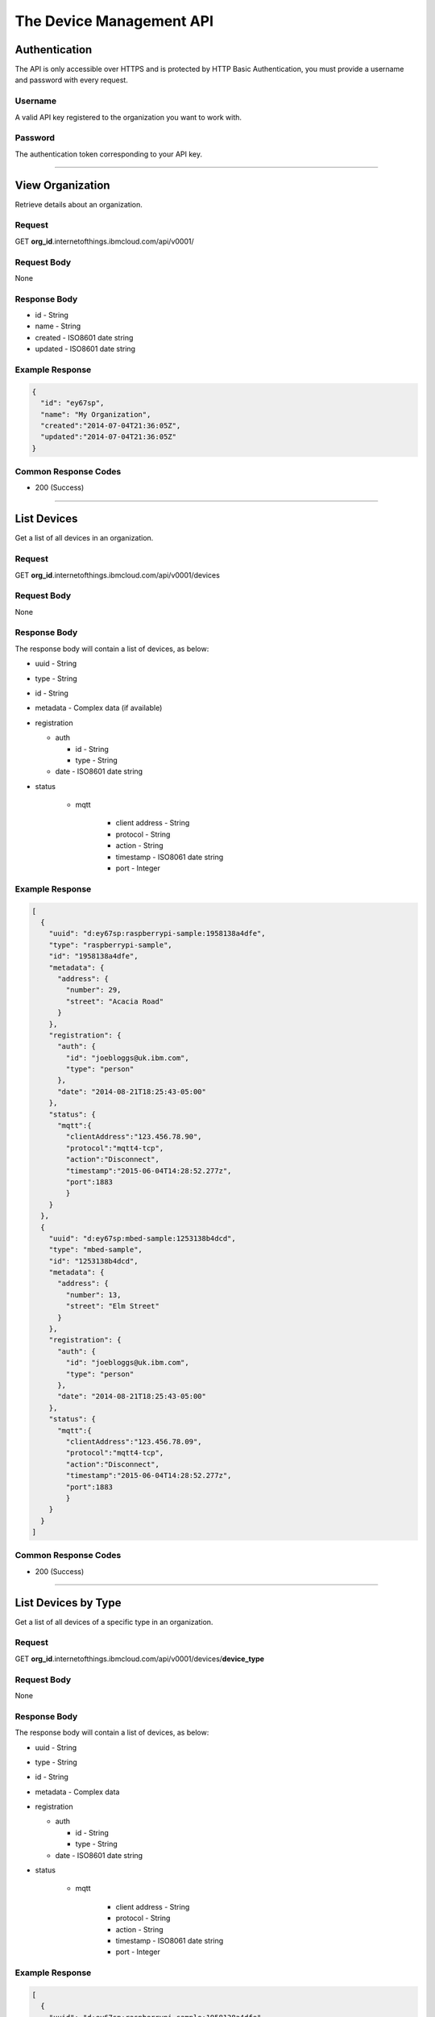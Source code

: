 ===============================================================================
The Device Management API 
===============================================================================

-------------------------------------------------------------------------------
Authentication
-------------------------------------------------------------------------------

The API is only accessible over HTTPS and is protected by HTTP Basic 
Authentication, you must provide a username and password with every request. 

~~~~~~~~~~~~~~~~~~~~~~~~~~~~~~~~~~~~~~~~~~~~~~~~~~~~~~~~~~~~~~~~~~~~~~~~~~~~~~~
Username
~~~~~~~~~~~~~~~~~~~~~~~~~~~~~~~~~~~~~~~~~~~~~~~~~~~~~~~~~~~~~~~~~~~~~~~~~~~~~~~

A valid API key registered to the organization you want to work with.

~~~~~~~~~~~~~~~~~~~~~~~~~~~~~~~~~~~~~~~~~~~~~~~~~~~~~~~~~~~~~~~~~~~~~~~~~~~~~~~
Password
~~~~~~~~~~~~~~~~~~~~~~~~~~~~~~~~~~~~~~~~~~~~~~~~~~~~~~~~~~~~~~~~~~~~~~~~~~~~~~~

The authentication token corresponding to your API key. 


----


-------------------------------------------------------------------------------
View Organization
-------------------------------------------------------------------------------

Retrieve details about an organization. 

~~~~~~~~~~~~~~~~~~~~~~~~~~~~~~~~~~~~~~~~~~~~~~~~~~~~~~~~~~~~~~~~~~~~~~~~~~~~~~~
Request
~~~~~~~~~~~~~~~~~~~~~~~~~~~~~~~~~~~~~~~~~~~~~~~~~~~~~~~~~~~~~~~~~~~~~~~~~~~~~~~
GET **org\_id**.internetofthings.ibmcloud.com/api/v0001/

~~~~~~~~~~~~~~~~~~~~~~~~~~~~~~~~~~~~~~~~~~~~~~~~~~~~~~~~~~~~~~~~~~~~~~~~~~~~~~~
Request Body
~~~~~~~~~~~~~~~~~~~~~~~~~~~~~~~~~~~~~~~~~~~~~~~~~~~~~~~~~~~~~~~~~~~~~~~~~~~~~~~

None

~~~~~~~~~~~~~~~~~~~~~~~~~~~~~~~~~~~~~~~~~~~~~~~~~~~~~~~~~~~~~~~~~~~~~~~~~~~~~~~
Response Body
~~~~~~~~~~~~~~~~~~~~~~~~~~~~~~~~~~~~~~~~~~~~~~~~~~~~~~~~~~~~~~~~~~~~~~~~~~~~~~~

-  id - String
-  name - String
-  created - ISO8601 date string
-  updated - ISO8601 date string

~~~~~~~~~~~~~~~~~~~~~~~~~~~~~~~~~~~~~~~~~~~~~~~~~~~~~~~~~~~~~~~~~~~~~~~~~~~~~~~
Example Response
~~~~~~~~~~~~~~~~~~~~~~~~~~~~~~~~~~~~~~~~~~~~~~~~~~~~~~~~~~~~~~~~~~~~~~~~~~~~~~~

.. code:: json

    {
      "id": "ey67sp",
      "name": "My Organization",
      "created":"2014-07-04T21:36:05Z",
      "updated":"2014-07-04T21:36:05Z"
    }

~~~~~~~~~~~~~~~~~~~~~~~~~~~~~~~~~~~~~~~~~~~~~~~~~~~~~~~~~~~~~~~~~~~~~~~~~~~~~~~
Common Response Codes
~~~~~~~~~~~~~~~~~~~~~~~~~~~~~~~~~~~~~~~~~~~~~~~~~~~~~~~~~~~~~~~~~~~~~~~~~~~~~~~

-  200 (Success)


----


-------------------------------------------------------------------------------
List Devices
-------------------------------------------------------------------------------

Get a list of all devices in an organization.

~~~~~~~~~~~~~~~~~~~~~~~~~~~~~~~~~~~~~~~~~~~~~~~~~~~~~~~~~~~~~~~~~~~~~~~~~~~~~~~
Request
~~~~~~~~~~~~~~~~~~~~~~~~~~~~~~~~~~~~~~~~~~~~~~~~~~~~~~~~~~~~~~~~~~~~~~~~~~~~~~~

GET **org\_id**.internetofthings.ibmcloud.com/api/v0001/devices

~~~~~~~~~~~~~~~~~~~~~~~~~~~~~~~~~~~~~~~~~~~~~~~~~~~~~~~~~~~~~~~~~~~~~~~~~~~~~~~
Request Body
~~~~~~~~~~~~~~~~~~~~~~~~~~~~~~~~~~~~~~~~~~~~~~~~~~~~~~~~~~~~~~~~~~~~~~~~~~~~~~~

None

~~~~~~~~~~~~~~~~~~~~~~~~~~~~~~~~~~~~~~~~~~~~~~~~~~~~~~~~~~~~~~~~~~~~~~~~~~~~~~~
Response Body
~~~~~~~~~~~~~~~~~~~~~~~~~~~~~~~~~~~~~~~~~~~~~~~~~~~~~~~~~~~~~~~~~~~~~~~~~~~~~~~

The response body will contain a list of devices, as below:

-  uuid - String
-  type - String
-  id - String
-  metadata - Complex data (if available)
-  registration

   -  auth

      -  id - String
      -  type - String

   -  date - ISO8601 date string
   
-  status

    -  mqtt
    
        -  client address - String
        -  protocol - String
        -  action - String
        -  timestamp - ISO8061 date string
        -  port - Integer

~~~~~~~~~~~~~~~~~~~~~~~~~~~~~~~~~~~~~~~~~~~~~~~~~~~~~~~~~~~~~~~~~~~~~~~~~~~~~~~
Example Response
~~~~~~~~~~~~~~~~~~~~~~~~~~~~~~~~~~~~~~~~~~~~~~~~~~~~~~~~~~~~~~~~~~~~~~~~~~~~~~~

.. code:: json

    [
      {
        "uuid": "d:ey67sp:raspberrypi-sample:1958138a4dfe",
        "type": "raspberrypi-sample", 
        "id": "1958138a4dfe",
        "metadata": {
          "address": {
            "number": 29,
            "street": "Acacia Road"
          }
        },
        "registration": {
          "auth": {
            "id": "joebloggs@uk.ibm.com",
            "type": "person"
          },
          "date": "2014-08-21T18:25:43-05:00"
        },
        "status": {
          "mqtt":{
            "clientAddress":"123.456.78.90",
            "protocol":"mqtt4-tcp",
            "action":"Disconnect",
            "timestamp":"2015-06-04T14:28:52.277z",
            "port":1883
            }
        }
      },
      {
        "uuid": "d:ey67sp:mbed-sample:1253138b4dcd",
        "type": "mbed-sample", 
        "id": "1253138b4dcd",
        "metadata": {
          "address": {
            "number": 13,
            "street": "Elm Street"
          }
        },
        "registration": {
          "auth": {
            "id": "joebloggs@uk.ibm.com",
            "type": "person"
          },
          "date": "2014-08-21T18:25:43-05:00"
        },
        "status": {
          "mqtt":{
            "clientAddress":"123.456.78.09",
            "protocol":"mqtt4-tcp",
            "action":"Disconnect",
            "timestamp":"2015-06-04T14:28:52.277z",
            "port":1883
            }
        }
      }
    ]

~~~~~~~~~~~~~~~~~~~~~~~~~~~~~~~~~~~~~~~~~~~~~~~~~~~~~~~~~~~~~~~~~~~~~~~~~~~~~~~
Common Response Codes
~~~~~~~~~~~~~~~~~~~~~~~~~~~~~~~~~~~~~~~~~~~~~~~~~~~~~~~~~~~~~~~~~~~~~~~~~~~~~~~

-  200 (Success)


----


-------------------------------------------------------------------------------
List Devices by Type
-------------------------------------------------------------------------------

Get a list of all devices of a specific type in an organization.

~~~~~~~~~~~~~~~~~~~~~~~~~~~~~~~~~~~~~~~~~~~~~~~~~~~~~~~~~~~~~~~~~~~~~~~~~~~~~~~
Request
~~~~~~~~~~~~~~~~~~~~~~~~~~~~~~~~~~~~~~~~~~~~~~~~~~~~~~~~~~~~~~~~~~~~~~~~~~~~~~~

GET **org\_id**.internetofthings.ibmcloud.com/api/v0001/devices/**device\_type**

~~~~~~~~~~~~~~~~~~~~~~~~~~~~~~~~~~~~~~~~~~~~~~~~~~~~~~~~~~~~~~~~~~~~~~~~~~~~~~~
Request Body
~~~~~~~~~~~~~~~~~~~~~~~~~~~~~~~~~~~~~~~~~~~~~~~~~~~~~~~~~~~~~~~~~~~~~~~~~~~~~~~

None

~~~~~~~~~~~~~~~~~~~~~~~~~~~~~~~~~~~~~~~~~~~~~~~~~~~~~~~~~~~~~~~~~~~~~~~~~~~~~~~
Response Body
~~~~~~~~~~~~~~~~~~~~~~~~~~~~~~~~~~~~~~~~~~~~~~~~~~~~~~~~~~~~~~~~~~~~~~~~~~~~~~~

The response body will contain a list of devices, as below:

-  uuid - String
-  type - String
-  id - String
-  metadata - Complex data
-  registration

   -  auth

      -  id - String
      -  type - String

   -  date - ISO8601 date string
   
-  status

    -  mqtt
    
        -  client address - String
        -  protocol - String
        -  action - String
        -  timestamp - ISO8061 date string
        -  port - Integer

~~~~~~~~~~~~~~~~~~~~~~~~~~~~~~~~~~~~~~~~~~~~~~~~~~~~~~~~~~~~~~~~~~~~~~~~~~~~~~~
Example Response
~~~~~~~~~~~~~~~~~~~~~~~~~~~~~~~~~~~~~~~~~~~~~~~~~~~~~~~~~~~~~~~~~~~~~~~~~~~~~~~

.. code:: json

    [
      {
        "uuid": "d:ey67sp:raspberrypi-sample:1958138a4dfe",
        "type": "raspberrypi-sample", 
        "id": "1958138a4dfe",
        "metadata": {
          "address": {
            "number": 29,
            "street": "Acacia Road"
          }
        },
        "registration": {
          "auth": {
            "id": "joebloggs@uk.ibm.com",
            "type": "person"
          },
          "date": "2014-08-21T18:25:43-05:00"
        }
        "status": {
          "mqtt":{
            "clientAddress":"123.456.78.90",
            "protocol":"mqtt4-tcp",
            "action":"Disconnect",
            "timestamp":"2015-06-04T14:28:52.277z",
            "port":1883
            }
        }
      }
    ]

~~~~~~~~~~~~~~~~~~~~~~~~~~~~~~~~~~~~~~~~~~~~~~~~~~~~~~~~~~~~~~~~~~~~~~~~~~~~~~~
Common Response Codes
~~~~~~~~~~~~~~~~~~~~~~~~~~~~~~~~~~~~~~~~~~~~~~~~~~~~~~~~~~~~~~~~~~~~~~~~~~~~~~~

-  200 (Success)


----


-------------------------------------------------------------------------------
List Device Types
-------------------------------------------------------------------------------

Get a list of all devices types in an organization.

~~~~~~~~~~~~~~~~~~~~~~~~~~~~~~~~~~~~~~~~~~~~~~~~~~~~~~~~~~~~~~~~~~~~~~~~~~~~~~~
Request
~~~~~~~~~~~~~~~~~~~~~~~~~~~~~~~~~~~~~~~~~~~~~~~~~~~~~~~~~~~~~~~~~~~~~~~~~~~~~~~

GET **org\_id**.internetofthings.ibmcloud.com/api/v0001/device-types

~~~~~~~~~~~~~~~~~~~~~~~~~~~~~~~~~~~~~~~~~~~~~~~~~~~~~~~~~~~~~~~~~~~~~~~~~~~~~~~
Request Body
~~~~~~~~~~~~~~~~~~~~~~~~~~~~~~~~~~~~~~~~~~~~~~~~~~~~~~~~~~~~~~~~~~~~~~~~~~~~~~~

None

~~~~~~~~~~~~~~~~~~~~~~~~~~~~~~~~~~~~~~~~~~~~~~~~~~~~~~~~~~~~~~~~~~~~~~~~~~~~~~~
Response Body
~~~~~~~~~~~~~~~~~~~~~~~~~~~~~~~~~~~~~~~~~~~~~~~~~~~~~~~~~~~~~~~~~~~~~~~~~~~~~~~

The response body will contain a list of device types:

-  deviceType - String
-  count - Integer

~~~~~~~~~~~~~~~~~~~~~~~~~~~~~~~~~~~~~~~~~~~~~~~~~~~~~~~~~~~~~~~~~~~~~~~~~~~~~~~
Example Response
~~~~~~~~~~~~~~~~~~~~~~~~~~~~~~~~~~~~~~~~~~~~~~~~~~~~~~~~~~~~~~~~~~~~~~~~~~~~~~~

.. code:: json

    [
      {
        "deviceType": "raspberrypi-sample", 
        "count": 1
      },
      {
        "deviceType": "mbed-sample", 
        "count": 1
      }
    ]

~~~~~~~~~~~~~~~~~~~~~~~~~~~~~~~~~~~~~~~~~~~~~~~~~~~~~~~~~~~~~~~~~~~~~~~~~~~~~~~
Common Response Codes
~~~~~~~~~~~~~~~~~~~~~~~~~~~~~~~~~~~~~~~~~~~~~~~~~~~~~~~~~~~~~~~~~~~~~~~~~~~~~~~

-  200 (Success)


----


-------------------------------------------------------------------------------
Register a New Device
-------------------------------------------------------------------------------

Register a new device to an organization.

.. note:: You can use any scheme of your choice when assigning values for 
    type and id to registered devices, however the following restrictions apply:

    - Maximum length of 32 characters 
    - Must comprise only alpha-numeric characters and the following special characters:

      - dash ("-")
      - underscore ("\_")
      - dot (".")



~~~~~~~~~~~~~~~~~~~~~~~~~~~~~~~~~~~~~~~~~~~~~~~~~~~~~~~~~~~~~~~~~~~~~~~~~~~~~~~
Request
~~~~~~~~~~~~~~~~~~~~~~~~~~~~~~~~~~~~~~~~~~~~~~~~~~~~~~~~~~~~~~~~~~~~~~~~~~~~~~~

POST **org\_id**.internetofthings.ibmcloud.com/api/v0001/devices

~~~~~~~~~~~~~~~~~~~~~~~~~~~~~~~~~~~~~~~~~~~~~~~~~~~~~~~~~~~~~~~~~~~~~~~~~~~~~~~
Request Body
~~~~~~~~~~~~~~~~~~~~~~~~~~~~~~~~~~~~~~~~~~~~~~~~~~~~~~~~~~~~~~~~~~~~~~~~~~~~~~~

You must specify the type and identifer of the device being registered.

-  type - String
-  id - String
-  metadata - Complex data (optional)
-  password - String (optional, and follows the same restrictions as type and id, with a minimum length of 8 characters)

~~~~~~~~~~~~~~~~~~~~~~~~~~~~~~~~~~~~~~~~~~~~~~~~~~~~~~~~~~~~~~~~~~~~~~~~~~~~~~~
Example Request
~~~~~~~~~~~~~~~~~~~~~~~~~~~~~~~~~~~~~~~~~~~~~~~~~~~~~~~~~~~~~~~~~~~~~~~~~~~~~~~

.. code:: json

    {
      "type": "raspberrypi-sample", 
      "id": "1958138a4dfe",
      "metadata": {
        "address": {
          "number": 29,
          "street": "Acacia Road"
        }
      }
    }

~~~~~~~~~~~~~~~~~~~~~~~~~~~~~~~~~~~~~~~~~~~~~~~~~~~~~~~~~~~~~~~~~~~~~~~~~~~~~~~
Response Headers
~~~~~~~~~~~~~~~~~~~~~~~~~~~~~~~~~~~~~~~~~~~~~~~~~~~~~~~~~~~~~~~~~~~~~~~~~~~~~~~

The response header will contain the location (resource URI) for the
registered device. \* Location - URI

~~~~~~~~~~~~~~~~~~~~~~~~~~~~~~~~~~~~~~~~~~~~~~~~~~~~~~~~~~~~~~~~~~~~~~~~~~~~~~~
Response Body
~~~~~~~~~~~~~~~~~~~~~~~~~~~~~~~~~~~~~~~~~~~~~~~~~~~~~~~~~~~~~~~~~~~~~~~~~~~~~~~

The response body will contain a uuid and password for the registered
device.

- uuid - String
- type - String
- id - String
- metadata - Complex data (if available)
- password - String

.. important:: The response body will contain the generated authentication token for 
    this device. You must make sure to record this token when processing the response.  
    The data is stored hashed and salted so we are not able to retrieve lost 
    authentication tokens.

~~~~~~~~~~~~~~~~~~~~~~~~~~~~~~~~~~~~~~~~~~~~~~~~~~~~~~~~~~~~~~~~~~~~~~~~~~~~~~~
Example Response
~~~~~~~~~~~~~~~~~~~~~~~~~~~~~~~~~~~~~~~~~~~~~~~~~~~~~~~~~~~~~~~~~~~~~~~~~~~~~~~

.. code:: json

    {
      "uuid": "d:ey67sp:raspberrypi-sample:1958138a4dfe",
      "type": "raspberrypi-sample", 
      "id": "1958138a4dfe", 
      "metadata": {
        "address": {
          "number": 29,
          "street": "Acacia Road"
        }
      },
      "password": "A?j8y_ueh*d(je34",
      "registration": {
        "auth": {
          "id": "joebloggs@uk.ibm.com",
          "type": "person"
        },
        "date": "2014-08-21T18:25:43-05:00"
      }
    }

~~~~~~~~~~~~~~~~~~~~~~~~~~~~~~~~~~~~~~~~~~~~~~~~~~~~~~~~~~~~~~~~~~~~~~~~~~~~~~~
Common Response Codes
~~~~~~~~~~~~~~~~~~~~~~~~~~~~~~~~~~~~~~~~~~~~~~~~~~~~~~~~~~~~~~~~~~~~~~~~~~~~~~~

-  201 (Created) - The device was successfully registered (Location
   header set to the URL of the new device)


----


-------------------------------------------------------------------------------
Update a Registered Device
-------------------------------------------------------------------------------

Update an existing device in an organization.

~~~~~~~~~~~~~~~~~~~~~~~~~~~~~~~~~~~~~~~~~~~~~~~~~~~~~~~~~~~~~~~~~~~~~~~~~~~~~~~
Request
~~~~~~~~~~~~~~~~~~~~~~~~~~~~~~~~~~~~~~~~~~~~~~~~~~~~~~~~~~~~~~~~~~~~~~~~~~~~~~~

PUT **org\_id**.internetofthings.ibmcloud.com/api/v0001/devices/**device\_type**/**device\_id**

~~~~~~~~~~~~~~~~~~~~~~~~~~~~~~~~~~~~~~~~~~~~~~~~~~~~~~~~~~~~~~~~~~~~~~~~~~~~~~~
Request Body
~~~~~~~~~~~~~~~~~~~~~~~~~~~~~~~~~~~~~~~~~~~~~~~~~~~~~~~~~~~~~~~~~~~~~~~~~~~~~~~

Currently, the only property of a device that can be changed after
initial registration is its metadata.

- metadata - Complex data

~~~~~~~~~~~~~~~~~~~~~~~~~~~~~~~~~~~~~~~~~~~~~~~~~~~~~~~~~~~~~~~~~~~~~~~~~~~~~~~
Example Request
~~~~~~~~~~~~~~~~~~~~~~~~~~~~~~~~~~~~~~~~~~~~~~~~~~~~~~~~~~~~~~~~~~~~~~~~~~~~~~~

.. code:: json

    {
      "metadata": {
        "address": {
          "number": 21,
          "street": "Acacia Avenue"
        }
      }
    }

~~~~~~~~~~~~~~~~~~~~~~~~~~~~~~~~~~~~~~~~~~~~~~~~~~~~~~~~~~~~~~~~~~~~~~~~~~~~~~~
Response Body
~~~~~~~~~~~~~~~~~~~~~~~~~~~~~~~~~~~~~~~~~~~~~~~~~~~~~~~~~~~~~~~~~~~~~~~~~~~~~~~

The response body will contain the updated properties of the registered
device.

-  uuid - String
-  type - String
-  id - String
-  metadata - Complex data
-  registration

   -  auth

      -  id - String
      -  type - String

   -  date - ISO8601 date string

-  status

    -  mqtt
    
        -  client address - String
        -  protocol - String
        -  action - String
        -  timestamp - ISO8061 date string
        -  port - Integer

~~~~~~~~~~~~~~~~~~~~~~~~~~~~~~~~~~~~~~~~~~~~~~~~~~~~~~~~~~~~~~~~~~~~~~~~~~~~~~~
Example Response
~~~~~~~~~~~~~~~~~~~~~~~~~~~~~~~~~~~~~~~~~~~~~~~~~~~~~~~~~~~~~~~~~~~~~~~~~~~~~~~

.. code:: json

    {
      "uuid": "d:ey67sp:raspberrypi-sample:1958138a4dfe",
      "type": "raspberrypi-sample", 
      "id": "1958138a4dfe", 
      "metadata": {
        "address": {
          "number": 21,
          "street": "Acacia Avenue"
        }
      },
      "registration": {
        "auth": {
          "id": "joebloggs@uk.ibm.com",
          "type": "person"
        },
        "date": "2014-08-21T18:25:43-05:00"
      },
      "status": {
        "mqtt":{
          "clientAddress":"123.456.78.09",
          "protocol":"mqtt4-tcp",
          "action":"Disconnect",
          "timestamp":"2015-06-04T14:28:52.277z",
          "port":1883
            }
        }
    }

~~~~~~~~~~~~~~~~~~~~~~~~~~~~~~~~~~~~~~~~~~~~~~~~~~~~~~~~~~~~~~~~~~~~~~~~~~~~~~~
Common Response Codes
~~~~~~~~~~~~~~~~~~~~~~~~~~~~~~~~~~~~~~~~~~~~~~~~~~~~~~~~~~~~~~~~~~~~~~~~~~~~~~~

-  200 (Success)


----


-------------------------------------------------------------------------------
View a Registered Device
-------------------------------------------------------------------------------

Get summary information about a registered device in an organization.

~~~~~~~~~~~~~~~~~~~~~~~~~~~~~~~~~~~~~~~~~~~~~~~~~~~~~~~~~~~~~~~~~~~~~~~~~~~~~~~
Request
~~~~~~~~~~~~~~~~~~~~~~~~~~~~~~~~~~~~~~~~~~~~~~~~~~~~~~~~~~~~~~~~~~~~~~~~~~~~~~~

GET **org\_id**.internetofthings.ibmcloud.com/api/v0001/devices/**device\_type**/**device\_id**

~~~~~~~~~~~~~~~~~~~~~~~~~~~~~~~~~~~~~~~~~~~~~~~~~~~~~~~~~~~~~~~~~~~~~~~~~~~~~~~
Request Body
~~~~~~~~~~~~~~~~~~~~~~~~~~~~~~~~~~~~~~~~~~~~~~~~~~~~~~~~~~~~~~~~~~~~~~~~~~~~~~~

None

~~~~~~~~~~~~~~~~~~~~~~~~~~~~~~~~~~~~~~~~~~~~~~~~~~~~~~~~~~~~~~~~~~~~~~~~~~~~~~~
Response Body
~~~~~~~~~~~~~~~~~~~~~~~~~~~~~~~~~~~~~~~~~~~~~~~~~~~~~~~~~~~~~~~~~~~~~~~~~~~~~~~

The response body will contain the known properties of the device.

-  uuid - String
-  type - String
-  id - String
-  metadata - Complex data
-  registration

   -  auth

      -  id - String
      -  type - String

   -  date - ISO8601 date string
   
-  status

    -  mqtt
    
        -  client address - String
        -  protocol - String
        -  action - String
        -  timestamp - ISO8061 date string
        -  port - Integer

~~~~~~~~~~~~~~~~~~~~~~~~~~~~~~~~~~~~~~~~~~~~~~~~~~~~~~~~~~~~~~~~~~~~~~~~~~~~~~~
Example Response
~~~~~~~~~~~~~~~~~~~~~~~~~~~~~~~~~~~~~~~~~~~~~~~~~~~~~~~~~~~~~~~~~~~~~~~~~~~~~~~

.. code:: json

    {
      "uuid": "d:ey67sp:raspberrypi-sample:1958138a4dfe",
      "type": "raspberrypi-sample", 
      "id": "1958138a4dfe", 
      "metadata": {
        "address": {
          "number": 21,
          "street": "Acacia Avenue"
        }
      },
      "registration": {
        "auth": {
          "id": "joebloggs@uk.ibm.com",
          "type": "person"
        },
        "date": "2014-08-21T18:25:43-05:00"
      },
      "status": {
        "mqtt":{
          "clientAddress":"123.456.78.09",
          "protocol":"mqtt4-tcp",
          "action":"Disconnect",
          "timestamp":"2015-06-04T14:28:52.277z",
          "port":1883
            }
        }
    }

~~~~~~~~~~~~~~~~~~~~~~~~~~~~~~~~~~~~~~~~~~~~~~~~~~~~~~~~~~~~~~~~~~~~~~~~~~~~~~~
Common Response Codes
~~~~~~~~~~~~~~~~~~~~~~~~~~~~~~~~~~~~~~~~~~~~~~~~~~~~~~~~~~~~~~~~~~~~~~~~~~~~~~~

-  200 (Success)


----


-------------------------------------------------------------------------------
Delete a Registered Device
-------------------------------------------------------------------------------

Unregister a device from an organization.

~~~~~~~~~~~~~~~~~~~~~~~~~~~~~~~~~~~~~~~~~~~~~~~~~~~~~~~~~~~~~~~~~~~~~~~~~~~~~~~
Request
~~~~~~~~~~~~~~~~~~~~~~~~~~~~~~~~~~~~~~~~~~~~~~~~~~~~~~~~~~~~~~~~~~~~~~~~~~~~~~~

DELETE **org\_id**.internetofthings.ibmcloud.com/api/v0001/devices/**device\_type**/**device\_id**

~~~~~~~~~~~~~~~~~~~~~~~~~~~~~~~~~~~~~~~~~~~~~~~~~~~~~~~~~~~~~~~~~~~~~~~~~~~~~~~
Request Body
~~~~~~~~~~~~~~~~~~~~~~~~~~~~~~~~~~~~~~~~~~~~~~~~~~~~~~~~~~~~~~~~~~~~~~~~~~~~~~~

None

~~~~~~~~~~~~~~~~~~~~~~~~~~~~~~~~~~~~~~~~~~~~~~~~~~~~~~~~~~~~~~~~~~~~~~~~~~~~~~~
Response Body
~~~~~~~~~~~~~~~~~~~~~~~~~~~~~~~~~~~~~~~~~~~~~~~~~~~~~~~~~~~~~~~~~~~~~~~~~~~~~~~

None

~~~~~~~~~~~~~~~~~~~~~~~~~~~~~~~~~~~~~~~~~~~~~~~~~~~~~~~~~~~~~~~~~~~~~~~~~~~~~~~
Common Response Codes
~~~~~~~~~~~~~~~~~~~~~~~~~~~~~~~~~~~~~~~~~~~~~~~~~~~~~~~~~~~~~~~~~~~~~~~~~~~~~~~

-  204 (No Content) - The device was successfully deleted
